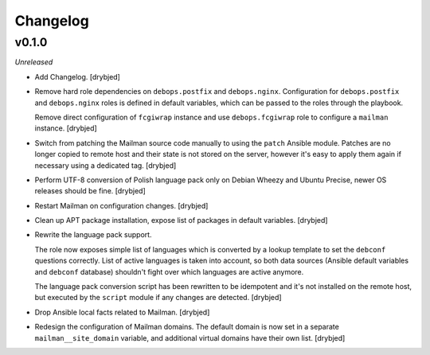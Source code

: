 Changelog
=========

v0.1.0
------

*Unreleased*

- Add Changelog. [drybjed]

- Remove hard role dependencies on ``debops.postfix`` and ``debops.nginx``.
  Configuration for ``debops.postfix`` and ``debops.nginx`` roles is defined in
  default variables, which can be passed to the roles through the playbook.

  Remove direct configuration of ``fcgiwrap`` instance and use
  ``debops.fcgiwrap`` role to configure a ``mailman`` instance. [drybjed]

- Switch from patching the Mailman source code manually to using the ``patch``
  Ansible module. Patches are no longer copied to remote host and their state
  is not stored on the server, however it's easy to apply them again if
  necessary using a dedicated tag. [drybjed]

- Perform UTF-8 conversion of Polish language pack only on Debian Wheezy and
  Ubuntu Precise, newer OS releases should be fine. [drybjed]

- Restart Mailman on configuration changes. [drybjed]

- Clean up APT package installation, expose list of packages in default
  variables. [drybjed]

- Rewrite the language pack support.

  The role now exposes simple list of languages which is converted by a lookup
  template to set the ``debconf`` questions correctly. List of active languages
  is taken into account, so both data sources (Ansible default variables and
  ``debconf`` database) shouldn't fight over which languages are active
  anymore.

  The language pack conversion script has been rewritten to be idempotent and
  it's not installed on the remote host, but executed by the ``script`` module
  if any changes are detected. [drybjed]

- Drop Ansible local facts related to Mailman. [drybjed]

- Redesign the configuration of Mailman domains. The default domain is now set
  in a separate ``mailman__site_domain`` variable, and additional virtual
  domains have their own list. [drybjed]

